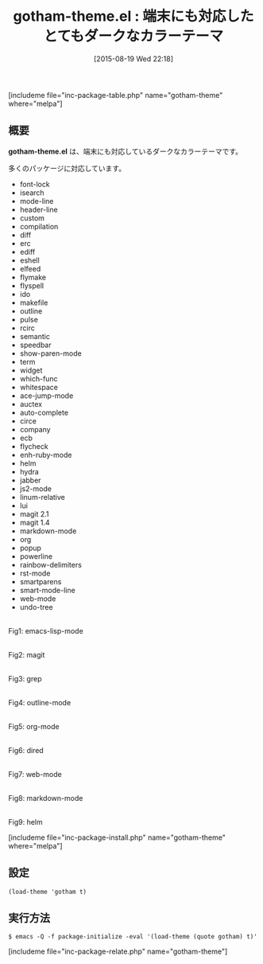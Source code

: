 #+BLOG: rubikitch
#+POSTID: 1090
#+BLOG: rubikitch
#+DATE: [2015-08-19 Wed 22:18]
#+PERMALINK: gotham-theme
#+OPTIONS: toc:nil num:nil todo:nil pri:nil tags:nil ^:nil \n:t -:nil
#+ISPAGE: nil
#+DESCRIPTION:
# (progn (erase-buffer)(find-file-hook--org2blog/wp-mode))
#+BLOG: rubikitch
#+CATEGORY: ダーク
#+EL_PKG_NAME: gotham-theme
#+TAGS: 
#+EL_TITLE0: 端末にも対応したとてもダークなカラーテーマ
#+EL_URL: 
#+begin: org2blog
#+TITLE: gotham-theme.el : 端末にも対応したとてもダークなカラーテーマ
[includeme file="inc-package-table.php" name="gotham-theme" where="melpa"]

#+end:
** 概要
*gotham-theme.el* は、端末にも対応しているダークなカラーテーマです。

# (save-window-excursion (async-shell-command "urxvt -e emacs-test -nw -eval '(load-theme (quote gotham) t)'"))
多くのパッケージに対応しています。
- font-lock
- isearch
- mode-line
- header-line
- custom
- compilation
- diff
- erc
- ediff
- eshell
- elfeed
- flymake
- flyspell
- ido
- makefile
- outline
- pulse
- rcirc
- semantic
- speedbar
- show-paren-mode
- term
- widget
- which-func
- whitespace
- ace-jump-mode
- auctex
- auto-complete
- circe
- company
- ecb
- flycheck
- enh-ruby-mode
- helm
- hydra
- jabber
- js2-mode
- linum-relative
- lui
- magit 2.1
- magit 1.4
- markdown-mode
- org
- popup
- powerline
- rainbow-delimiters
- rst-mode
- smartparens
- smart-mode-line
- web-mode
- undo-tree

# (progn (forward-line 1)(shell-command "screenshot-time.rb org_theme_template" t))
#+ATTR_HTML: :width 480
[[file:/r/sync/screenshots/20150819222117.png]]
Fig1: emacs-lisp-mode

#+ATTR_HTML: :width 480
[[file:/r/sync/screenshots/20150819222122.png]]
Fig2: magit

#+ATTR_HTML: :width 480
[[file:/r/sync/screenshots/20150819222125.png]]
Fig3: grep

#+ATTR_HTML: :width 480
[[file:/r/sync/screenshots/20150819222128.png]]
Fig4: outline-mode

#+ATTR_HTML: :width 480
[[file:/r/sync/screenshots/20150819222132.png]]
Fig5: org-mode

#+ATTR_HTML: :width 480
[[file:/r/sync/screenshots/20150819222136.png]]
Fig6: dired

#+ATTR_HTML: :width 480
[[file:/r/sync/screenshots/20150819222141.png]]
Fig7: web-mode

#+ATTR_HTML: :width 480
[[file:/r/sync/screenshots/20150819222145.png]]
Fig8: markdown-mode

#+ATTR_HTML: :width 480
[[file:/r/sync/screenshots/20150819222151.png]]
Fig9: helm

[includeme file="inc-package-install.php" name="gotham-theme" where="melpa"]
** 設定
#+BEGIN_SRC fundamental
(load-theme 'gotham t)
#+END_SRC

** 実行方法
#+BEGIN_EXAMPLE
$ emacs -Q -f package-initialize -eval '(load-theme (quote gotham) t)'
#+END_EXAMPLE

# (progn (forward-line 1)(shell-command "screenshot-time.rb org_template" t))
[includeme file="inc-package-relate.php" name="gotham-theme"]
